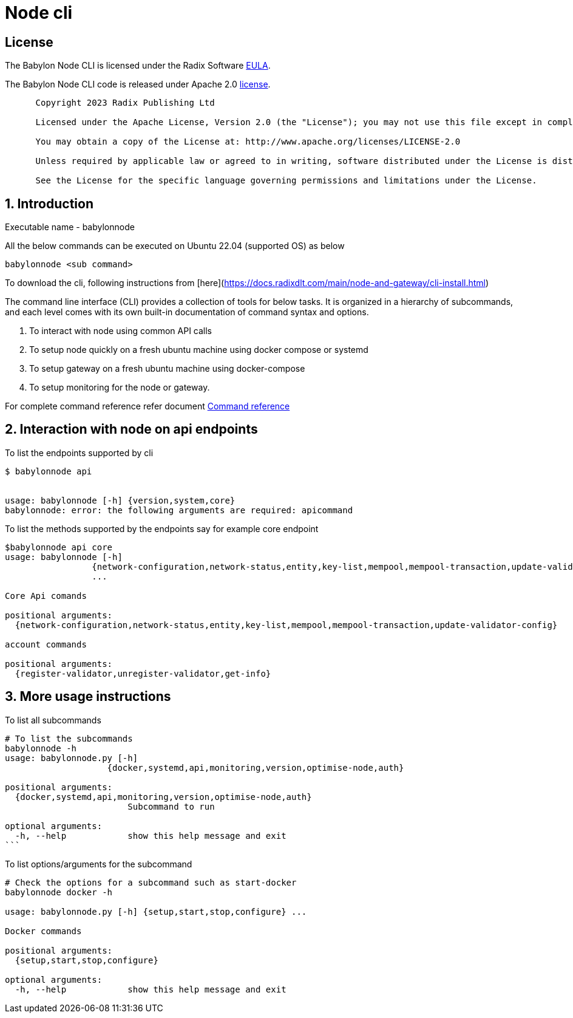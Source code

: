 
= Node cli

== License
The Babylon Node CLI is licensed under the Radix Software http://www.radixdlt.com/terms/genericEULA[EULA].

The Babylon Node CLI code is released under Apache 2.0 link:LICENSE[license]. 

----
      Copyright 2023 Radix Publishing Ltd

      Licensed under the Apache License, Version 2.0 (the "License"); you may not use this file except in compliance with the License.

      You may obtain a copy of the License at: http://www.apache.org/licenses/LICENSE-2.0

      Unless required by applicable law or agreed to in writing, software distributed under the License is distributed on an "AS IS" BASIS, WITHOUT WARRANTIES OR CONDITIONS OF ANY KIND, either express or implied.

      See the License for the specific language governing permissions and limitations under the License.
----

:sectnums:
== Introduction

Executable name - babylonnode

All the below commands can be executed on Ubuntu 22.04 (supported OS) as below
[source, bash]
----
babylonnode <sub command>
----

To download the cli, following instructions from [here](https://docs.radixdlt.com/main/node-and-gateway/cli-install.html)

The command line interface (CLI) provides a collection of tools for below tasks.
It is organized in a hierarchy of subcommands, and each level comes with its own built-in documentation of command syntax and options.

. To interact with node using common API calls
. To setup node quickly on a fresh ubuntu machine using docker compose or systemd
. To setup gateway on a fresh ubuntu machine using docker-compose
. To setup monitoring for the node or gateway.

For complete command reference refer document xref:docs/command_reference.adoc[Command reference]

== Interaction with node on api endpoints


To list the endpoints supported by cli
[source, bash]
----
$ babylonnode api


usage: babylonnode [-h] {version,system,core}
babylonnode: error: the following arguments are required: apicommand
----

To list the methods supported by the endpoints say for example core endpoint

[source, bash]
----
$babylonnode api core
usage: babylonnode [-h]
                 {network-configuration,network-status,entity,key-list,mempool,mempool-transaction,update-validator-config}
                 ...

Core Api comands

positional arguments:
  {network-configuration,network-status,entity,key-list,mempool,mempool-transaction,update-validator-config}

account commands

positional arguments:
  {register-validator,unregister-validator,get-info}
----


== More usage instructions

To list all subcommands
[source, bash]
----
# To list the subcommands
babylonnode -h
usage: babylonnode.py [-h]
                    {docker,systemd,api,monitoring,version,optimise-node,auth}

positional arguments:
  {docker,systemd,api,monitoring,version,optimise-node,auth}
                        Subcommand to run

optional arguments:
  -h, --help            show this help message and exit
```
----

To list options/arguments for the subcommand
[source, bash]
----
# Check the options for a subcommand such as start-docker
babylonnode docker -h

usage: babylonnode.py [-h] {setup,start,stop,configure} ...

Docker commands

positional arguments:
  {setup,start,stop,configure}

optional arguments:
  -h, --help            show this help message and exit

----
